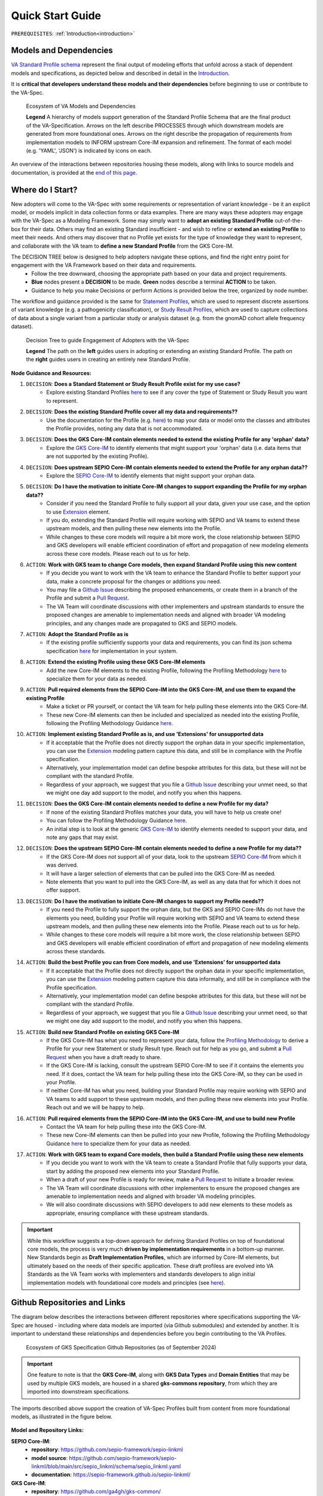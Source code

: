 .. _quick-start-guide:

Quick Start Guide
!!!!!!!!!!!!!!!!!

``PREREQUISITES``: :ref:`Introduction<introduction>`

Models and Dependencies
#######################

`VA Standard Profile schema <https://github.com/ga4gh/va-spec/tree/1.x/schema/profiles/json>`_ represent the final output of modeling efforts that unfold across a stack of dependent models and specifications, as depicted below and described in detail in the `Introduction <https://va-ga4gh.readthedocs.io/en/stable/introduction.html#va-standards-development-and-dependencies>`_. 

It is **critical that developers understand these models and their dependencies** before beginning to use or contribute to the VA-Spec. 

.. _va-model-dependencies:

.. figure:: images/va-model-dependencies.png

   Ecosystem of VA Models and Dependencies

   **Legend** A hierarchy of models support generation of the Standard Profile Schema that are the final product of the VA-Specification. Arrows on the left describe PROCESSES through which downstream models are generated from more foundational ones. Arrows on the right describe the propagation of requirements from implementation models to INFORM upstream Core-IM expansion and refinement. The format of each model (e.g. 'YAML', 'JSON') is indicated by icons on each.

An overview of the interactions between repositories housing these models, along with links to source models and documentation, is provided at the `end of this page <https://va-ga4gh.readthedocs.io/en/latest/quick-start.html#github-repositories-and-links>`_.  

Where do I Start?
#################

New adopters will come to the VA-Spec with some requirements or representation of variant knowledge - be it an explicit model, or models implicit in data collection forms or data examples. There are many ways these adopters may engage with the VA-Spec as a Modeling Framework. Some may simply want to **adopt an existing Standard Profile**  out-of-the-box for their data. Others may find an existing Standard insufficient - and wish to refine or **extend an existing Profile** to meet their needs. And others may discover that no Profile yet exists for the type of knowledge they want to represent, and collaborate with the VA team to **define a new Standard Profile** from the GKS Core-IM.

The DECISION TREE below is designed to help adopters navigate these options, and find the right entry point for engagement with the VA Framework based on their data and requirements.
 * Follow the tree downward, choosing the appropriate path based on your data and project requirements. 
 * **Blue** nodes present a **DECISION** to be made. **Green** nodes describe a terminal **ACTION** to be taken. 
 * Guidance to help you make Decisions or perform Actions is provided below the tree, organized by node number.

The workflow and guidance provided is the same for `Statement Profiles <https://va-ga4gh.readthedocs.io/en/latest/standard-profiles/statement-profiles.html>`_, which are used to represent discrete assertions of variant knowledge (e.g. a pathogenicity classification), or `Study Result Profiles <https://va-ga4gh.readthedocs.io/en/latest/study-result-profiles/statement-profiles.html>`_, which are used to capture collections of data about a single variant from a particular study or analysis dataset (e.g. from the gnomAD cohort allele frequency dataset). 

.. _quick-start-decision-tree:

.. figure:: images/quick-start-decision-tree2.png

   Decision Tree to guide Engagement of Adopters with the VA-Spec

   **Legend** The path on the **left** guides users in adopting or extending an existing Standard Profile. The path on the **right** guides users in creating an entirely new Standard Profile.

**Node Guidance and Resources:**

#. ``DECISION``: **Does a Standard Statement or Study Result Profile exist for my use case?**
    * Explore existing Standard Profiles `here <https://va-ga4gh.readthedocs.io/en/latest/standard-profiles/index.html>`_ to see if any cover the type of Statement or Study Result you want to represent.

#. ``DECISION``: **Does the existing Standard Profile cover all my data and requirements??**
    * Use the documentation for the Profile (e.g. `here <https://va-ga4gh.readthedocs.io/en/latest/standard-profiles/statement-profiles.html#variant-pathogenicity-statement>`_) to map your data or model onto the classes and attributes the Profile  provides, noting any data that is not accommodated. 

#. ``DECISION``: **Does the GKS Core-IM contain elements needed to extend the existing Profile for any 'orphan' data?**
    * Explore the `GKS Core-IM <https://va-ga4gh.readthedocs.io/en/latest/core-information-model/index.html>`_ to identify elements that might support your 'orphan' data (i.e. data items that are not supported by the existing Profile).

#. ``DECISION``: **Does upstream SEPIO Core-IM contain elements needed to extend the Profile for any orphan data??**
    * Explore the `SEPIO Core-IM <https://sepio-framework.github.io/sepio-linkml/>`_ to identify elements that might support your orphan data.
	
#. ``DECISION``: **Do I have the motivation to initiate Core-IM changes to support expanding the Profile for my orphan data??**
    * Consider if you need the Standard Profile to fully support all your data, given your use case, and the option to use `Extension <https://va-ga4gh.readthedocs.io/en/latest/core-information-model/data-types.html#extension>`_ element. 
    * If you do, extending the Standard Profile will require working with SEPIO and VA teams to extend these upstream models, and then pulling these new elements into the Profile.
    * While changes to these core models will require a bit more work, the close relationship between SEPIO and GKS developers will enable efficient coordination of effort and propagation of new modeling elements across these core models. Please reach out to us for help. 

#. ``ACTION``: **Work with GKS team to change Core models, then expand Standard Profile using this new content**
    * If you decide you want to work with the VA team to enhance the Standard Profile to better support your data, make a concrete proposal for the changes or additions you need.
    * You may file a `Github Issue <https://github.com/ga4gh/va-spec/issues>`_ describing the proposed enhancements, or create them in a branch of the Profile and submit a `Pull Request <https://github.com/ga4gh/va-spec/pulls>`_.  
    * The VA Team will coordinate discussions with other implementers and upstream standards to ensure the proposed changes are amenable to implementation needs and aligned with broader VA modeling principles, and any changes made are propagated to GKS and SEPIO models. 
	
#. ``ACTION``: **Adopt the Standard Profile as is**
    * If the existing profile sufficiently supports your data and requirements, you can find its json schema specification `here <https://github.com/ga4gh/va-spec/tree/1.x/schema/profiles/json>`_ for implementation in your system.

#. ``ACTION``: **Extend the existing Profile using these GKS Core-IM elements**
    * Add the new Core-IM elements to the existing Profile, following the Profiling Methodology `here <https://va-ga4gh.readthedocs.io/en/latest/profiling-methodology.html>`_ to specialize them for your data as needed.

#. ``ACTION``: **Pull required elements from the SEPIO Core-IM into the GKS Core-IM, and use them to expand the existing Profile**
    * Make a ticket or PR yourself, or contact the VA team for help pulling these elements into the GKS Core-IM.
    * These new Core-IM elements can then be included and specialized as needed into the existing Profile, following the Profiling Methodology Guidance `here <https://va-ga4gh.readthedocs.io/en/latest/profiling-methodology.html>`_.

#. ``ACTION``: **Implement existing Standard Profile as is, and use 'Extensions' for unsupported data**
    * If it acceptable that the Profile does not directly support the orphan data in your specific implementation, you can use the `Extension <https://va-ga4gh.readthedocs.io/en/latest/core-information-model/data-types.html#extension>`_ modeling pattern capture this data, and still be in compliance with the Profile specification. 
    * Alternatively, your implementation model can define bespoke attributes for this data, but these will not be compliant with the standard Profile. 
    * Regardless of your approach, we suggest that you file a `Github Issue <https://github.com/ga4gh/va-spec/issues>`_ describing your unmet need, so that we might one day add support to the model, and notify you when this happens. 

#. ``DECISION``: **Does the GKS Core-IM contain elements needed to define a new Profile for my data?**
    * If none of the existing Standard Profiles matches your data, you will have to help us create one!
    * You can follow the Profiling Methodology Guidance `here <https://va-ga4gh.readthedocs.io/en/latest/profiling-methodology.html>`_.
    * An initial step is to look at the generic `GKS Core-IM <https://va-ga4gh.readthedocs.io/en/latest/core-information-model/index.html>`_ to identify elements needed to support your data, and note any gaps that may exist. 

#. ``DECISION``: **Does the upstream SEPIO Core-IM contain elements  needed to define a new Profile for my data??**
    * If the GKS Core-IM does not support all of your data, look to the upstream `SEPIO Core-IM <https://sepio-framework.github.io/sepio-linkml/>`_ from which it was derived. 
    * It will have a larger selection of elements that can be pulled into the GKS Core-IM as needed. 
    * Note elements that you want to pull into the GKS Core-IM, as well as any data that for which it does not offer support. 
	
#. ``DECISION``: **Do I have the motivation to initiate Core-IM changes to support my Profile needs??**
    * If you need the Profile to fully support the orphan data, but the GKS and SEPIO Core-IMs do not have the elements you need, building your Profile will require working with SEPIO and VA teams to extend these upstream models, and then pulling these new elements into the Profile. Please reach out to us for help. 
    * While changes to these core models will require a bit more work, the close relationship between SEPIO and GKS developers will enable efficient coordination of effort and propagation of new modeling elements across these standards.
	
#. ``ACTION``: **Build the best Profile you can from Core models, and use  'Extensions' for unsupported data**
    * If it acceptable that the Profile does not directly support the orphan data in your specific implementation, you can use the `Extension <https://va-ga4gh.readthedocs.io/en/latest/core-information-model/data-types.html#extension>`_ modeling pattern capture this data informally, and still be in compliance with the Profile specification. 
    * Alternatively, your implementation model can define bespoke attributes for this data, but these will not be compliant with the standard Profile. 
    * Regardless of your approach, we suggest that you file a `Github Issue <https://github.com/ga4gh/va-spec/issues>`_ describing your unmet need, so that we might one day add support to the model, and notify you when this happens. 

#. ``ACTION``: **Build new Standard Profile on existing GKS Core-IM**
    * If the GKS Core-IM has what you need to represent your data, follow the `Profiling Methodology <https://va-ga4gh.readthedocs.io/en/latest/profiling-methodology.html>`_ to derive a Profile for your new Statement or study Result type.  Reach out for help as you go, and submit a `Pull Request <https://github.com/ga4gh/va-spec/pulls>`_ when you have a draft ready to share.
    * If the GKS Core-IM is lacking, consult the upstream SEPIO Core-IM to see if it contains the elements you need. If it does, contact the VA team for help pulling these into the GKS Core-IM, so they can be used in your Profile.
    * If neither Core-IM has what you need, building your Standard Profile may require working with SEPIO and VA teams to add support to these upstream models, and then pulling these new elements into your Profile.  Reach out and we will be happy to help.

#. ``ACTION``: **Pull required elements from the SEPIO Core-IM into the GKS Core-IM, and use to build new Profile**
    * Contact the VA team for help pulling these into the GKS Core-IM.
    * These new Core-IM elements can then be pulled into your new Profile, following the Profiling Methodology Guidance `here <https://va-ga4gh.readthedocs.io/en/latest/profiling-methodology.html>`_ to specialize them for your data as needed.

#. ``ACTION``: **Work with GKS team to expand Core models, then build a Standard Profile using these new elements**
    * If you decide you want to work with the VA team to create a Standard Profile that fully supports your data, start by adding the proposed new elements into your Standard Profile. 
    * When a draft of your new Profile is ready for review, make a `Pull Request <https://github.com/ga4gh/va-spec/pulls>`_ to initiate a broader review.  
    * The VA Team will coordinate discussions with other implementers to ensure the proposed changes are amenable to implementation needs and aligned with broader VA modeling principles. 
    * We will also coordinate discussions with SEPIO developers to add new elements to these models as appropriate, ensuring compliance with these upstream standards.  

.. important:: While this workflow suggests a top-down approach for defining Standard Profiles on top of foundational core models, the process is very much **driven by implementation requirements** in a bottom-up manner. New Standards begin as **Draft Implementation Profiles**, which are informed by Core-IM elements, but ultimately based on the needs of their specific application.  These draft profiless are evolved into VA Standards as the VA Team works with implementers and standards developers to align initial implementation models with foundational core models and principles (see `here <https://va-ga4gh.readthedocs.io/en/latest/introduction.html#establishing-and-evolving-va-standards>`_).


Github Repositories and Links
##############################

The diagram below describes the interactions between different repositories where specifications supporting the VA-Spec are housed - including where data models are imported (via Github submodules) and extended by another. It is important to understand these relationships and dependencies before you begin contributing to the VA Profiles. 

.. _gks-github-ecosystem:

.. figure:: images/gks-github-ecosystem.png

   Ecosystem of GKS Specification Github Repositories (as of September 2024)

.. important:: One feature to note is that the **GKS Core-IM**, along with **GKS Data Types** and **Domain Entities** that may be used by multiple GKS models, are housed in a shared **gks-commons repository**, from which they are imported into downstream specifications.

The imports described above support the creation of VA-Spec Profiles built from content from more foundational models, as illustrated in the figure below.

.. _va-model-import-hierarchy:

.. figure:: images/va-model-import-hierarchy.png

   Hierarchy of GKS data model imports used to build VA Standard Profiles. 

  **Legend** The VA-Spec uses Github submodules to import more foundational models.  **Cat-VRS** and **VRS** are imported to provide models for representing different kinds of molecular variation. **GKS-Commons** provides shared classes and data types that are shared across many GKS models. Information about the content of each of these models can be found in relevant sections of the VA-Spec documentation. 



**Model and Repository Links:**

**SEPIO Core-IM**:
 * **repository**: https://github.com/sepio-framework/sepio-linkml
 * **model source**: https://github.com/sepio-framework/sepio-linkml/blob/main/src/sepio_linkml/schema/sepio_linkml.yaml
 * **documentation**: https://sepio-framework.github.io/sepio-linkml/

**GKS Core-IM**: 
 * **repository**: https://github.com/ga4gh/gks-common/
 * **model source**: https://github.com/ga4gh/gks-common/blob/1.x/schema/core-im/core-im-source.yaml
 * **documentation**: https://va-ga4gh.readthedocs.io/en/latest/core-information-model/index.html

**GKS Domain Entity Models**: 
 * **repository**: https://github.com/ga4gh/gks-common/
 * **model source**: https://github.com/ga4gh/gks-common/blob/1.x/schema/domain-entities/domain-entities-source.yaml
 * **documentation**: https://va-ga4gh.readthedocs.io/en/latest/core-information-model/entities/domain-entities/index.html

**VA Standard Profile IMs**:
 * **repository**: https://github.com/ga4gh/va-spec
 * **model source**: https://github.com/ga4gh/va-spec/tree/1.x/schema/profiles
 * **documentation**: https://va-ga4gh.readthedocs.io/en/latest/standard-profiles/index.html

**VA Standard Profile JSON Schema**: 
 * **repository**: https://github.com/ga4gh/va-spec
 * **model source**: https://github.com/ga4gh/va-spec/tree/1.x/schema/profiles/json (do not edit directly, these are automatically generated from standard profile source yaml files via metaschema processor tooling)
 * **documentation**: https://va-ga4gh.readthedocs.io/en/latest/standard-profiles/index.html

**Implementation Schema**:
 * **repository**: not under VA control - these are distributed across implementation repositories
 * **model source**:  will be specific to each implementing project
 * **documentation**: not under VA control - distributed across implementation websites and documents



